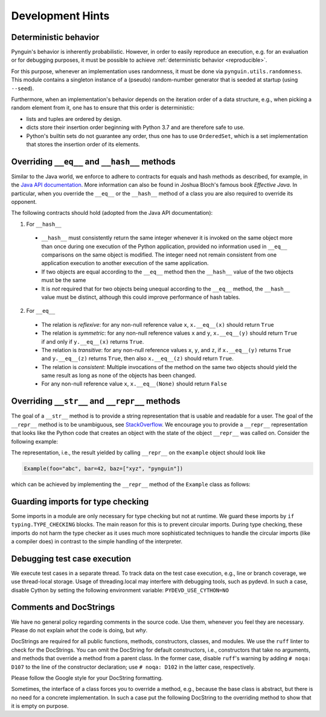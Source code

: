 Development Hints
=================

Deterministic behavior
----------------------
Pynguin's behavior is inherently probabilistic.
However, in order to easily reproduce an execution, e.g. for an evaluation or for debugging purposes,
it must be possible to achieve :ref:`deterministic behavior <reproducible>`.

For this purpose, whenever an implementation uses randomness, it must be done via ``pynguin.utils.randomness``.
This module contains a singleton instance of a (pseudo) random-number generator that is seeded at startup (using ``--seed``).

Furthermore, when an implementation's behavior depends on the iteration order of a data structure,
e.g., when picking a random element from it, one has to ensure that this order is deterministic:

- lists and tuples are ordered by design.
- dicts store their insertion order beginning with Python 3.7 and are therefore safe to use.
- Python's builtin sets do not guarantee any order, thus one has to use ``OrderedSet``, which is a set implementation that stores the insertion order of its elements.



Overriding ``__eq__`` and ``__hash__`` methods
----------------------------------------------

Similar to the Java world, we enforce to adhere to contracts for equals and hash
methods as described, for example, in the `Java API documentation <https://docs
.oracle.com/javase/7/docs/api/java/lang/Object.html>`_.
More information can also be found in Joshua Bloch's famous book *Effective Java*.
In particular, when you override the ``__eq__`` or the ``__hash__`` method of a class
you are also required to override its opponent.

The following contracts should hold (adopted from the Java API documentation):

1. For ``__hash__``

  * ``__hash__`` must consistently return the same integer whenever it is invoked on
    the same object more than once during one execution of the Python application,
    provided no information used in ``__eq__`` comparisons on the same object is
    modified.  The integer need not remain consistent from one application execution to
    another execution of the same application.
  * If two objects are equal according to the ``__eq__`` method then the ``__hash__``
    value of the two objects must be the same
  * It is *not* required that for two objects being unequal according to the ``__eq__``
    method, the ``__hash__`` value must be distinct, although this could improve
    performance of hash tables.

2. For ``__eq__``

  * The relation is *reflexive*: for any non-null reference value ``x``,
    ``x.__eq__(x)`` should return ``True``
  * The relation is *symmetric*: for any non-null reference values ``x`` and ``y``,
    ``x.__eq__(y)`` should return ``True`` if and only if ``y.__eq__(x)`` returns
    ``True``.
  * The relation is *transitive*: for any non-null reference values ``x``, ``y``, and
    ``z``, if ``x.__eq__(y)`` returns ``True`` and ``y.__eq__(z)`` returns ``True``,
    then also ``x.__eq__(z)`` should return ``True``.
  * The relation is *consistent*: Multiple invocations of the method on the same two
    objects should yield the same result as long as none of the objects has been
    changed.
  * For any non-null reference value ``x``, ``x.__eq__(None)`` should return ``False``

Overriding ``__str__`` and ``__repr__`` methods
-----------------------------------------------

The goal of a ``__str__`` method is to provide a string representation that is
usable and readable for a user.  The goal of the ``__repr__`` method is to be
unambiguous, see `StackOverflow <https://stackoverflow.com/a/2626364/4293396>`_.
We encourage you to provide a ``__repr__`` representation that looks like the Python
code that creates an object with the state of the object ``__repr__`` was called on.
Consider the following example:

.. code-block:: python
    :linenos:

    class Example:
        def __init__(
            self, foo: str, bar: int, baz: List[str]
        ) -> None:
            self._foo = foo
            self._bar = bar
            self._baz = baz


    example = Example("abc", 42, ["xyz", "pynguin"])

The representation, i.e., the result yielded by calling ``__repr__`` on the
``example`` object should look like

.. code-block::

    Example(foo="abc", bar=42, baz=["xyz", "pynguin"])

which can be achieved by implementing the ``__repr__`` method of the ``Example``
class as follows:

.. code-block:: python
    :linenos:

        def __repr__(self) -> str:
            return f"Example(foo=\"{self._foo}\", bar={self._bar}, "
                   f"baz={repr(self._baz)})"

Guarding imports for type checking
----------------------------------

Some imports in a module are only necessary for type checking but not at runtime.
We guard these imports by ``if typing.TYPE_CHECKING`` blocks.
The main reason for this is to prevent circular imports.
During type checking, these imports do not harm the type checker as it uses much more
sophisticated techniques to handle the circular imports (like a compiler does) in
contrast to the simple handling of the interpreter.


Debugging test case execution
-----------------------------

We execute test cases in a separate thread.
To track data on the test case execution, e.g., line or branch coverage, we use thread-local storage.
Usage of threading.local may interfere with debugging tools, such as pydevd.
In such a case, disable Cython by setting the following environment variable:
``PYDEVD_USE_CYTHON=NO``


Comments and DocStrings
-----------------------

We have no general policy regarding comments in the source code.
Use them, whenever you feel they are necessary.
Please do not explain *what* the code is doing, but *why*.

DocStrings are required for all public functions, methods, constructors, classes, and
modules.
We use the ``ruff`` linter to check for the DocStrings.
You can omit the DocString for default constructors, i.e., constructors that take no
arguments, and methods that override a method from a parent class.
In the former case, disable ``ruff``'s warning by adding ``# noqa: D107`` to the line
of the constructor declaration;
use ``# noqa: D102`` in the latter case, respectively.

Please follow the Google style for your DocString formatting.

Sometimes, the interface of a class forces you to override a method, e.g., because the
base class is abstract, but there is no need for a concrete implementation.  In such a
case put the following DocString to the overriding method to show that it is empty on
purpose.

.. code-block:: python
    :linenos:

        def overriding_method(self, a: int):
            """Not used.

            Args:
                a: not used
            """
